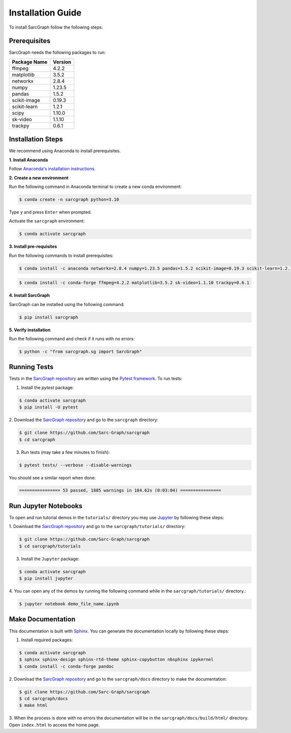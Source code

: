 .. _installation_ref:

**Installation Guide**
======================

To install SarcGraph follow the following steps:

**Prerequisites**
-----------------

SarcGraph needs the following packages to run:

+-------------------+---------+
| Package Name      | Version |
+===================+=========+
| ffmpeg            | 4.2.2   |
+-------------------+---------+
| matplotlib        | 3.5.2   |
+-------------------+---------+
| networkx          | 2.8.4   |
+-------------------+---------+
| numpy             | 1.23.5  |
+-------------------+---------+
| pandas            | 1.5.2   |
+-------------------+---------+
| scikit-image      | 0.19.3  |
+-------------------+---------+
| scikit-learn      | 1.2.1   |
+-------------------+---------+
| scipy             | 1.10.0  |
+-------------------+---------+
| sk-video          | 1.1.10  |
+-------------------+---------+
| trackpy           | 0.6.1   |
+-------------------+---------+

**Installation Steps**
----------------------

We recommend using Anaconda to install prerequisites.

**1. Install Anaconda**

Follow `Anaconda's installation instructions <https://docs.anaconda.com/anaconda/install/index.html>`_.

**2. Create a new environment**

Run the following command in Anaconda terminal to create a new conda environment:

.. code-block:: bash

    $ conda create -n sarcgraph python=3.10

Type ``y`` and press ``Enter`` when prompted. 

Activate the ``sarcgraph`` environment:

.. code-block:: bash

    $ conda activate sarcgraph

**3. Install pre-requisites**

Run the following commands to install prerequisites:

.. code-block:: bash

    $ conda install -c anaconda networkx=2.8.4 numpy=1.23.5 pandas=1.5.2 scikit-image=0.19.3 scikit-learn=1.2.1 scipy=1.10.0

.. code-block:: bash

    $ conda install -c conda-forge ffmpeg=4.2.2 matplotlib=3.5.2 sk-video=1.1.10 trackpy=0.6.1

**4. Install SarcGraph**

SarcGraph can be installed using the following command:

.. code-block:: bash

    $ pip install sarcgraph

**5. Verify installation**

Run the following command and check if it runs with no errors:

.. code-block:: bash

    $ python -c "from sarcgraph.sg import SarcGraph"

**Running Tests**
-----------------

Tests in the `SarcGraph repository <https://github.com/Sarc-Graph/sarcgraph>`_ are 
written using the `Pytest framework <https://docs.pytest.org/en/7.2.x/>`_. To run 
tests:

1. Install the `pytest` package:

.. code-block:: bash

    $ conda activate sarcgraph
    $ pip install -U pytest

2. Download the `SarcGraph repository <https://github.com/Sarc-Graph/sarcgraph>`_ 
and go to the ``sarcgraph`` directory:

.. code-block:: bash

    $ git clone https://github.com/Sarc-Graph/sarcgraph
    $ cd sarcgraph

3. Run tests (may take a few minutes to finish):

.. code-block:: bash

    $ pytest tests/ --verbose --disable-warnings

You should see a similar report when done:

.. code-block:: bash

    ================ 53 passed, 1885 warnings in 184.62s (0:03:04) ================

**Run Jupyter Notebooks**
-------------------------

To open and run tutorial demos in the ``tutorials/`` directory you may use 
`Jupyter <https://docs.jupyter.org/en/latest/index.html>`_ by following these 
steps:

1. Download the `SarcGraph repository <https://github.com/Sarc-Graph/sarcgraph>`_ 
and go to the ``sarcgraph/tutorials/`` directory:

.. code-block:: bash

    $ git clone https://github.com/Sarc-Graph/sarcgraph
    $ cd sarcgraph/tutorials

3. Install the ``Jupyter`` package:

.. code-block:: bash

    $ conda activate sarcgraph
    $ pip install jupyter

4. You can open any of the demos by running the following command while in the 
``sarcgraph/tutorials/`` directory.:

.. code-block:: bash

    $ jupyter notebook demo_file_name.ipynb


**Make Documentation**
----------------------

This documentation is built with `Sphinx <https://www.sphinx-doc.org/en/master/>`_.
You can generate the documentation locally by following these steps:

1. Install required packages:

.. code-block:: bash

    $ conda activate sarcgraph
    $ sphinx sphinx-design sphinx-rtd-theme sphinx-copybutton nbsphinx ipykernel
    $ conda install -c conda-forge pandoc

2. Download the `SarcGraph repository <https://github.com/Sarc-Graph/sarcgraph>`_ 
and go to the ``sarcgraph/docs`` directory to make the documentation:

.. code-block:: bash

    $ git clone https://github.com/Sarc-Graph/sarcgraph
    $ cd sarcgraph/docs
    $ make html

3. When the process is done with no errors the documentation will be in the
``sarcgraph/docs/build/html/`` directory. Open ``index.html`` to access the home page.
